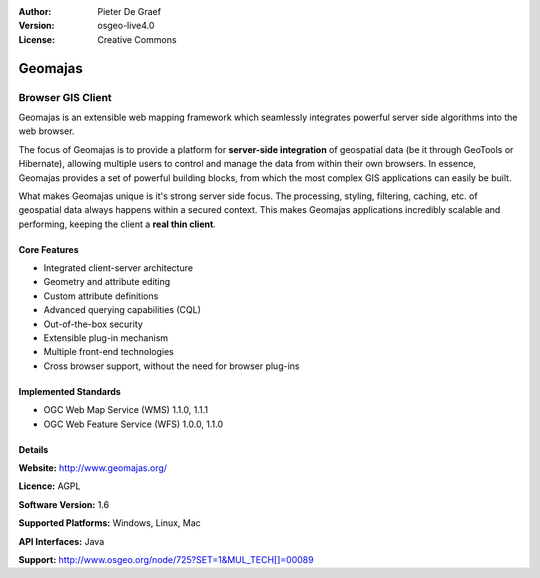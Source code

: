:Author: Pieter De Graef
:Version: osgeo-live4.0
:License: Creative Commons

.. _geomajas-overview:

.. image:: images/project_logos/logo-geomajas.png
  :width: 50px
  :height: 50px
  :alt: project logo
  :align: right
  :target: http://www.geomajas.org

.. image:: images/logos/OSGeo_incubation.png
  :scale: 100
  :alt: OSGeo Incubation Project
  :align: right
  :target: http://www.osgeo.org


Geomajas
========

Browser GIS Client
~~~~~~~~~~~~~~~~~~

Geomajas is an extensible web mapping framework which seamlessly integrates powerful server side algorithms into the web browser.

The focus of Geomajas is to provide a platform for **server-side integration** of geospatial data (be it through GeoTools or Hibernate), allowing multiple users to control and manage the data from within their own browsers. In essence, Geomajas provides a set of powerful building blocks, from which the most complex GIS applications can easily be built.

What makes Geomajas unique is it's strong server side focus. The processing, styling, filtering, caching, etc. of geospatial data always happens within a secured context. This makes Geomajas applications incredibly scalable and performing, keeping the client a **real thin client**.

.. image:: images/screenshots/1024x768/geomajas_1024x768_screen1.png
  :scale: 50%
  :alt: Geomajas Showcase
  :align: right

Core Features
-------------

* Integrated client-server architecture
* Geometry and attribute editing
* Custom attribute definitions
* Advanced querying capabilities (CQL)
* Out-of-the-box security
* Extensible plug-in mechanism
* Multiple front-end technologies
* Cross browser support, without the need for browser plug-ins

Implemented Standards
---------------------

* OGC Web Map Service (WMS) 1.1.0, 1.1.1
* OGC Web Feature Service (WFS) 1.0.0, 1.1.0

Details
-------

**Website:** http://www.geomajas.org/

**Licence:** AGPL

**Software Version:** 1.6

**Supported Platforms:** Windows, Linux, Mac

**API Interfaces:** Java

**Support:** http://www.osgeo.org/node/725?SET=1&MUL_TECH[]=00089
